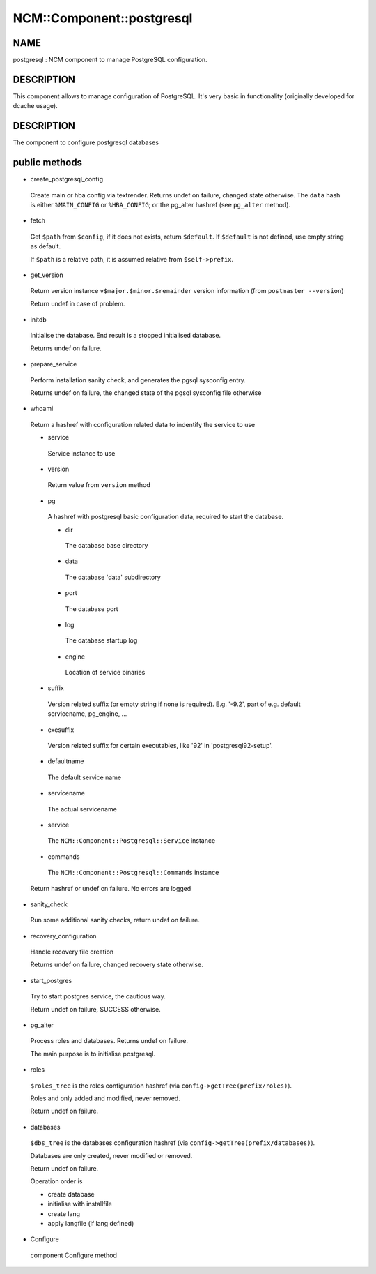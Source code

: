 
############################
NCM\::Component\::postgresql
############################


****
NAME
****


postgresql : NCM component to manage PostgreSQL configuration.


***********
DESCRIPTION
***********


This component allows to manage configuration of PostgreSQL.
It's very basic in functionality (originally developed for dcache usage).


***********
DESCRIPTION
***********


The component to configure postgresql databases


**************
public methods
**************



- create_postgresql_config
 
 Create main or hba config via textrender. Returns undef on failure, changed state otherwise.
 The ``data`` hash is either ``%MAIN_CONFIG`` or ``%HBA_CONFIG``;
 or the pg_alter hashref (see ``pg_alter`` method).
 


- fetch
 
 Get ``$path`` from ``$config``, if it does not exists, return ``$default``.
 If ``$default`` is not defined, use empty string as default.
 
 If ``$path`` is a relative path, it is assumed relative from ``$self->prefix``.
 


- get_version
 
 Return version instance ``v$major.$minor.$remainder`` version information (from ``postmaster --version``)
 
 Return undef in case of problem.
 


- initdb
 
 Initialise the database. End result is a stopped initialised database.
 
 Returns undef on failure.
 


- prepare_service
 
 Perform installation sanity check, and generates the
 pgsql sysconfig entry.
 
 Returns undef on failure, the changed state of the pgsql
 sysconfig file otherwise
 


- whoami
 
 Return a hashref with configuration related data to indentify
 the service to use
 
 
 - service
  
  Service instance to use
  
 
 
 - version
  
  Return value from ``version`` method
  
 
 
 - pg
  
  A hashref with postgresql basic configuration data,
  required to start the database.
  
  
  - dir
   
   The database base directory
   
  
  
  - data
   
   The database 'data' subdirectory
   
  
  
  - port
   
   The database port
   
  
  
  - log
   
   The database startup log
   
  
  
  - engine
   
   Location of service binaries
   
  
  
 
 
 - suffix
  
  Version related suffix (or empty string if none is required).
  E.g. '-9.2', part of e.g. default servicename, pg_engine, ...
  
 
 
 - exesuffix
  
  Version related suffix for certain executables, like '92' in
  'postgresql92-setup'.
  
 
 
 - defaultname
  
  The default service name
  
 
 
 - servicename
  
  The actual servicename
  
 
 
 - service
  
  The ``NCM::Component::Postgresql::Service`` instance
  
 
 
 - commands
  
  The ``NCM::Component::Postgresql::Commands`` instance
  
 
 
 Return hashref or undef on failure. No errors are logged
 


- sanity_check
 
 Run some additional sanity checks, return undef on failure.
 


- recovery_configuration
 
 Handle recovery file creation
 
 Returns undef on failure, changed recovery state otherwise.
 


- start_postgres
 
 Try to start postgres service, the cautious way.
 
 Return undef on failure, SUCCESS otherwise.
 


- pg_alter
 
 Process roles and databases. Returns undef on failure.
 
 The main purpose is to initialise postgresql.
 


- roles
 
 ``$roles_tree`` is the roles configuration hashref (via ``config->getTree(prefix/roles)``).
 
 Roles and only added and modified, never removed.
 
 Return undef on failure.
 


- databases
 
 ``$dbs_tree`` is the databases configuration hashref (via ``config->getTree(prefix/databases)``).
 
 Databases are only created, never modified or removed.
 
 Return undef on failure.
 
 Operation order is
 
 
 - create database
 
 
 
 - initialise with installfile
 
 
 
 - create lang
 
 
 
 - apply langfile (if lang defined)
 
 
 


- Configure
 
 component Configure method
 


